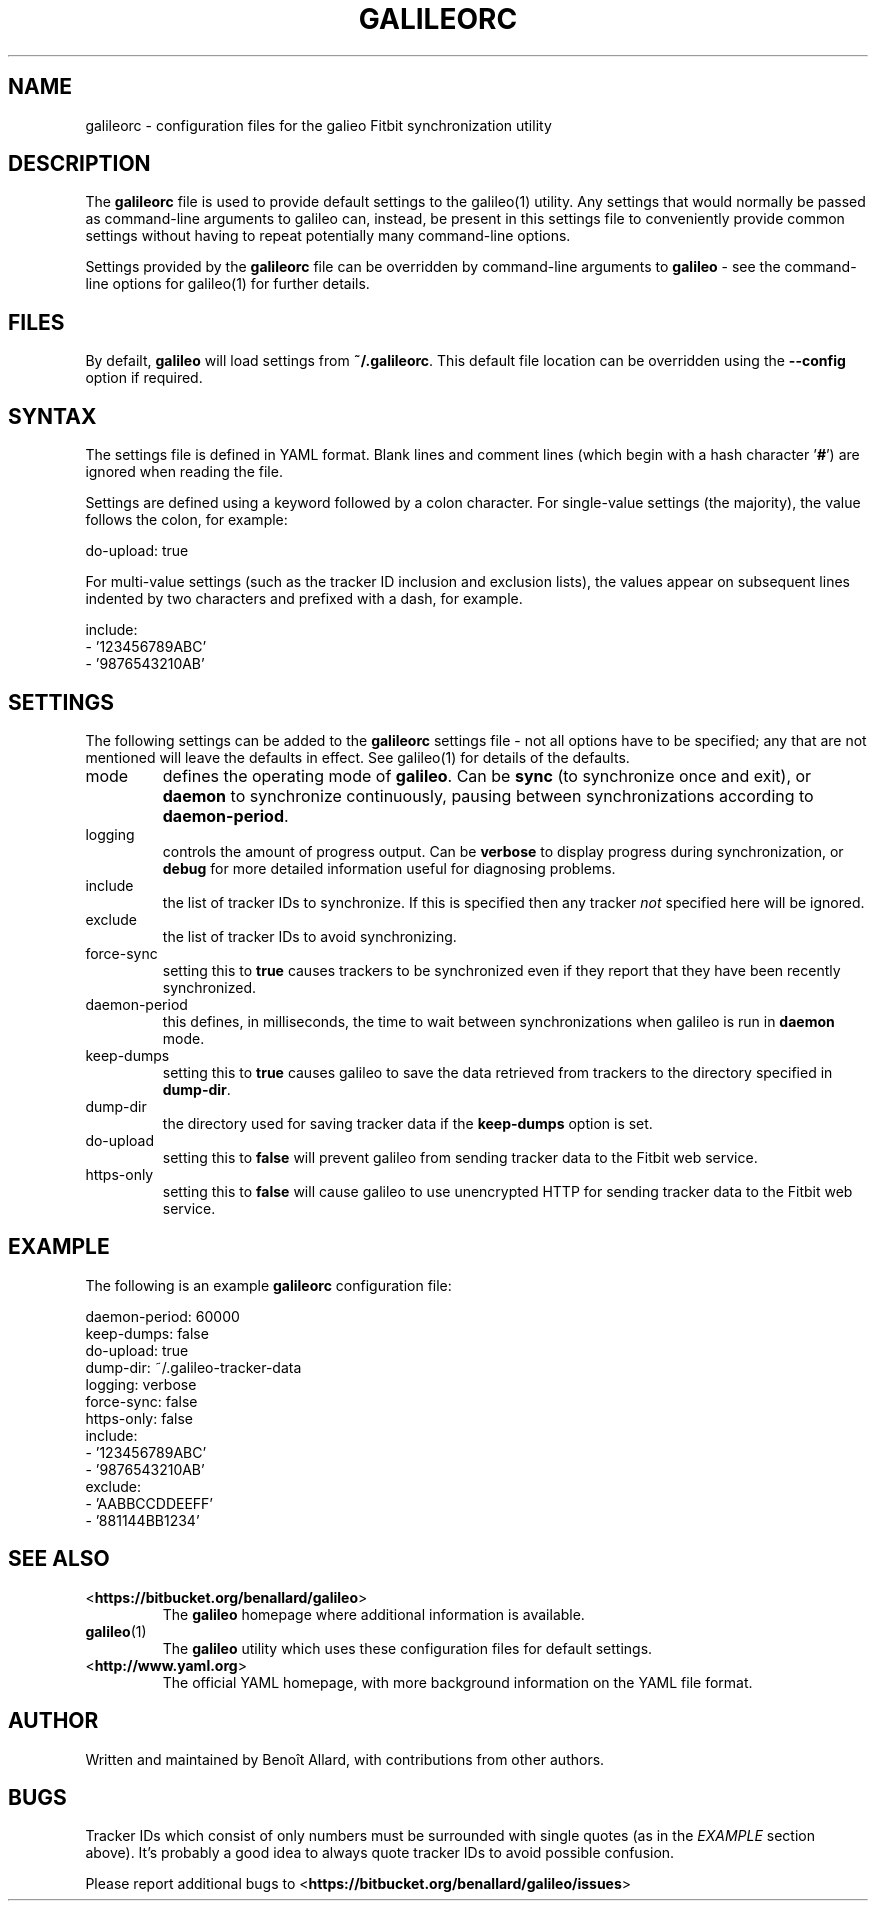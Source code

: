 .\" galileorc galileo configuration file manual page.
.\"
.\" View this file before installing it with:
.\"   groff -man -Tascii galileorc.5
.\" or
.\"   man ./galileorc.5
.TH GALILEORC "5" "" "" "File Formats Manual"
.SH "NAME"
galileorc \- configuration files for the galieo Fitbit synchronization
utility
.SH "DESCRIPTION"
The \fBgalileorc\fR file is used to provide default settings to the
galileo(1) utility. Any settings that would normally be passed as
command-line arguments to galileo can, instead, be present in this
settings file to conveniently provide common settings without having
to repeat potentially many command-line options.
.PP
Settings provided by the \fBgalileorc\fR file can be overridden by
command-line arguments to \fBgalileo\fR - see the command-line options
for galileo(1) for further details.
.SH "FILES"
By defailt, \fBgalileo\fR will load settings from \fB~/.galileorc\fR.
This default file location can be overridden using the
\fB\-\-config\fR option if required.
.SH "SYNTAX"
The settings file is defined in YAML format. Blank lines and comment
lines (which begin with a hash character '\fB#\fR') are ignored when
reading the file.
.PP
Settings are defined using a keyword followed by a colon character.
For single-value settings (the majority), the value follows the colon,
for example:
.PP
.nf
do-upload: true
.fi
.PP
For multi-value settings (such as the tracker ID inclusion and
exclusion lists), the values appear on subsequent lines indented by
two characters and prefixed with a dash, for example.
.PP
.nf
include:
  - '123456789ABC'
  - '9876543210AB'
.fi
.SH "SETTINGS"
The following settings can be added to the \fBgalileorc\fR settings
file - not all options have to be specified; any that are not
mentioned will leave the defaults in effect. See galileo(1) for
details of the defaults.
.TP
mode
defines the operating mode of \fBgalileo\fR. Can be \fBsync\fR (to
synchronize once and exit), or \fBdaemon\fR to synchronize
continuously, pausing between synchronizations according to
\fBdaemon-period\fR.
.TP
logging
controls the amount of progress output. Can be \fBverbose\fR to
display progress during synchronization, or \fBdebug\fR for more
detailed information useful for diagnosing problems.
.TP
include
the list of tracker IDs to synchronize. If this is specified then any
tracker \fInot\fR specified here will be ignored.
.TP
exclude
the list of tracker IDs to avoid synchronizing.
.TP
force-sync
setting this to \fBtrue\fR causes trackers to be synchronized even if
they report that they have been recently synchronized.
.TP
daemon-period
this defines, in milliseconds, the time to wait between
synchronizations when galileo is run in \fBdaemon\fR mode.
.TP
keep-dumps
setting this to \fBtrue\fR causes galileo to save the data retrieved
from trackers to the directory specified in \fBdump-dir\fR.
.TP
dump-dir
the directory used for saving tracker data if the \fBkeep-dumps\fR
option is set.
.TP
do-upload
setting this to \fBfalse\fR will prevent galileo from sending tracker
data to the Fitbit web service.
.TP
https-only
setting this to \fBfalse\fR will cause galileo to use unencrypted HTTP
for sending tracker data to the Fitbit web service.
.SH "EXAMPLE"
The following is an example \fBgalileorc\fR configuration file:
.PP
.nf
daemon-period: 60000
keep-dumps: false
do-upload: true
dump-dir: ~/.galileo-tracker-data
logging: verbose
force-sync: false
https-only: false
include:
  - '123456789ABC'
  - '9876543210AB'
exclude:
  - 'AABBCCDDEEFF'
  - '881144BB1234'
.fi
.SH "SEE ALSO"
.TP
<\fBhttps://bitbucket.org/benallard/galileo\fR>
The \fBgalileo\fR homepage where additional information is available.
.TP
.BR galileo (1)
The \fBgalileo\fR utility which uses these configuration files for
default settings.
.TP
<\fBhttp://www.yaml.org\fR>
The official YAML homepage, with more background information on the
YAML file format.
.SH "AUTHOR"
Written and maintained by Benoît Allard, with contributions from other
authors.
.SH "BUGS"
Tracker IDs which consist of only numbers must be surrounded with
single quotes (as in the \fIEXAMPLE\fR section above). It's probably a
good idea to always quote tracker IDs to avoid possible confusion.
.PP
Please report additional bugs to
<\fBhttps://bitbucket.org/benallard/galileo/issues\fR>
